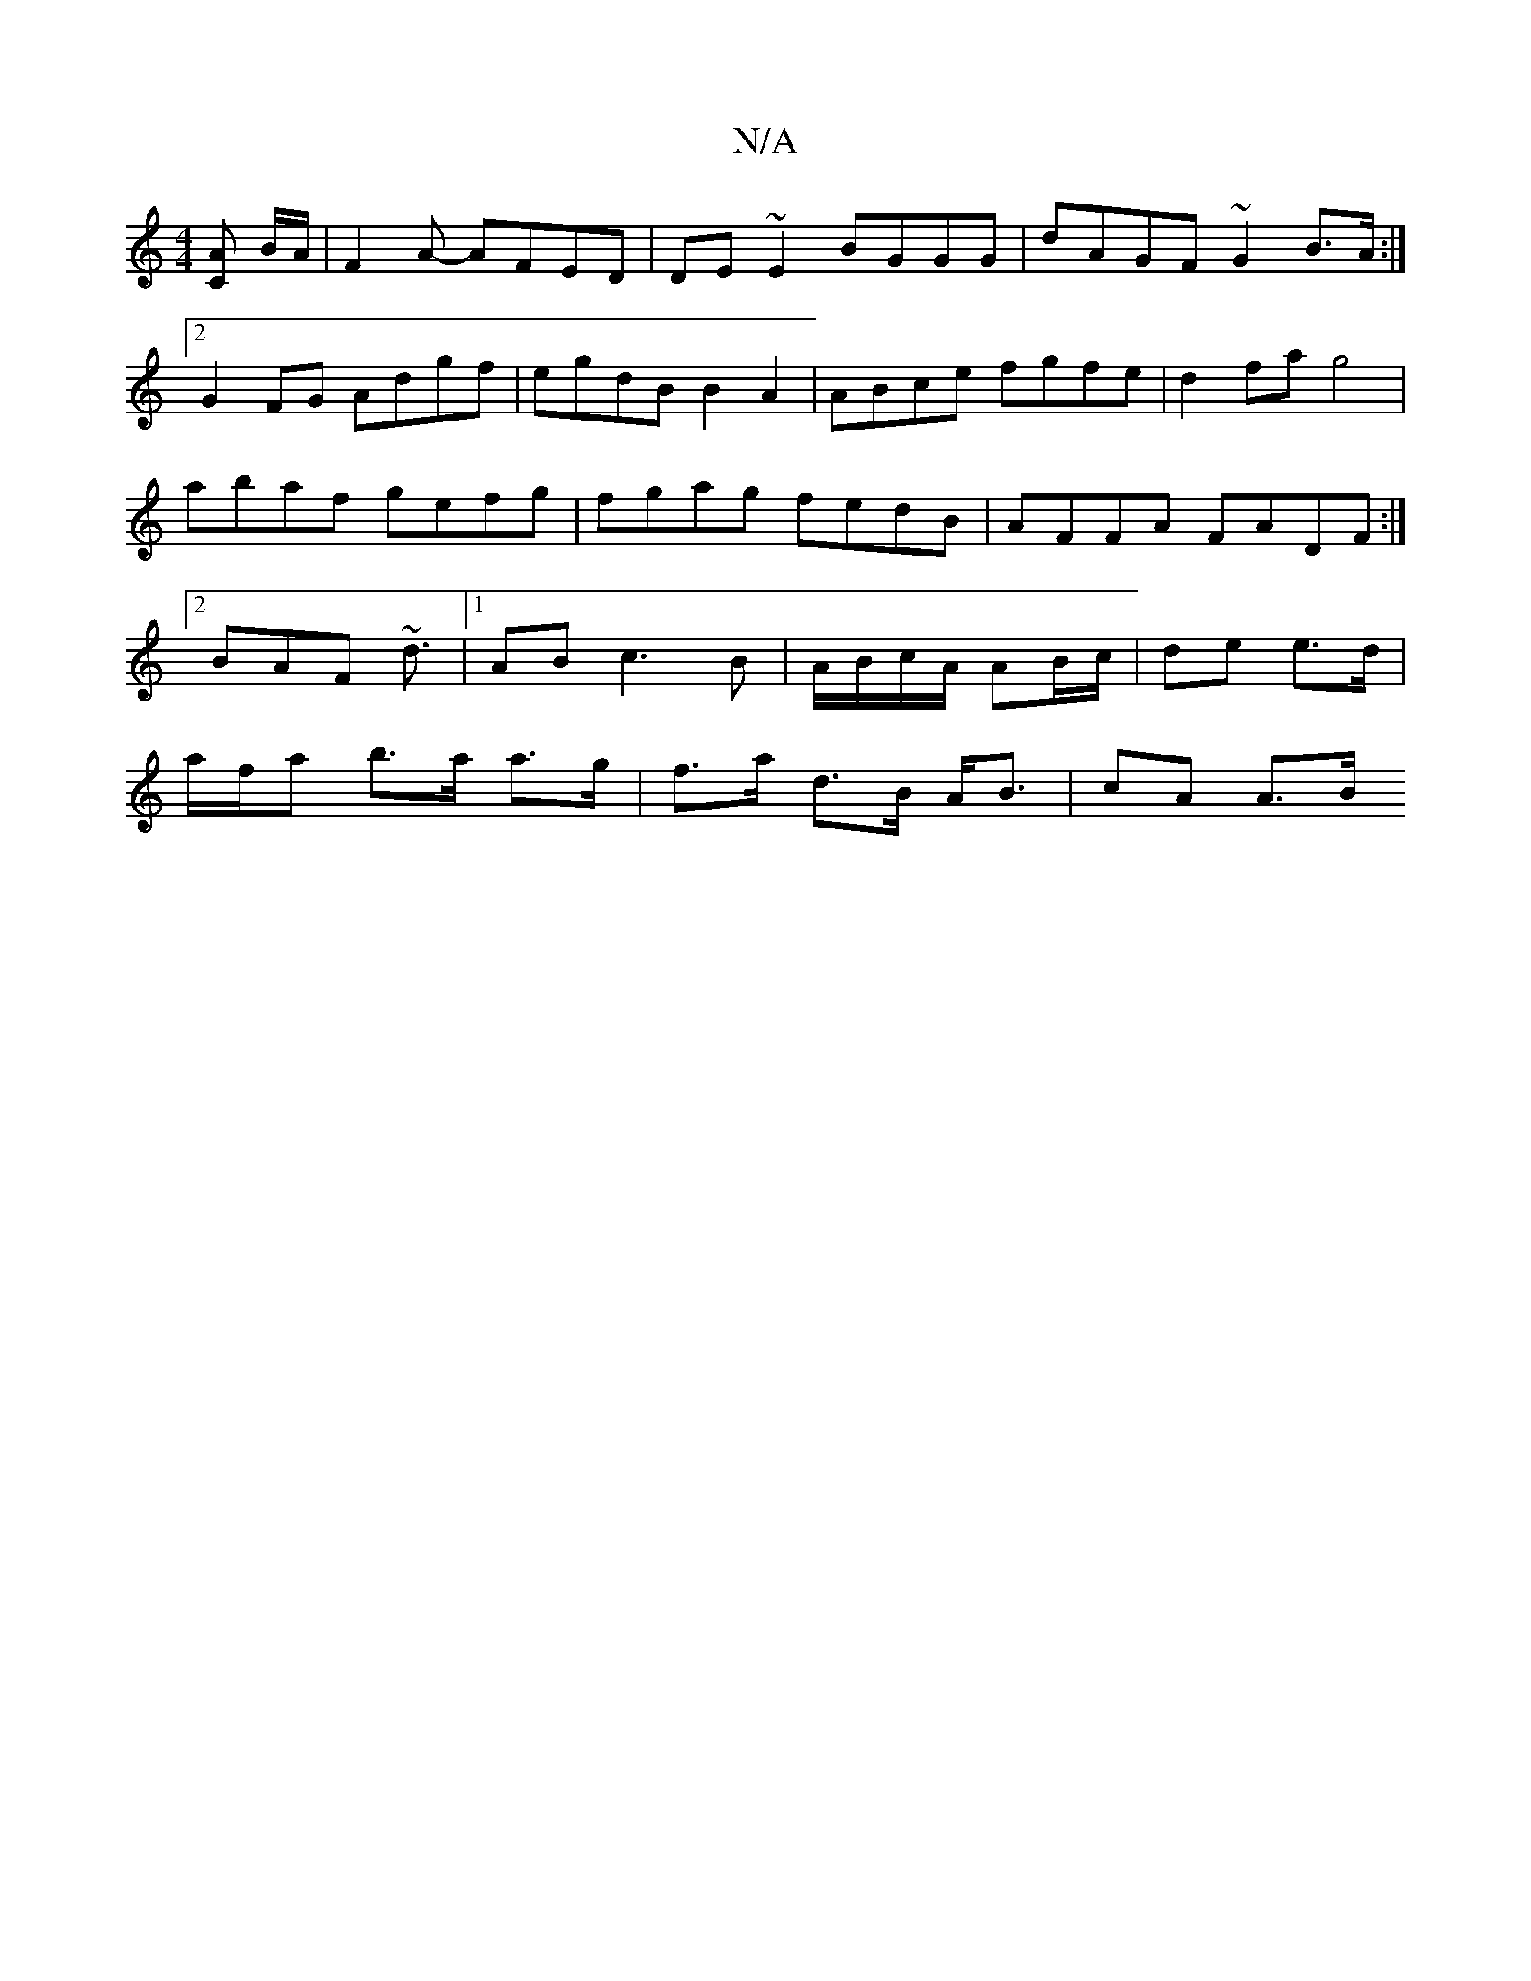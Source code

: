 X:1
T:N/A
M:4/4
R:N/A
K:Cmajor
[CA] B/2A/2 | F2A- AFED|DE~E2 BGGG|dAGF ~G2 B>A:|2 G2 FG Adgf|egdB B2A2|ABce fgfe| d2fa g4|abaf gefg|fgag fedB|AFFA FADF:|2 BAF ~d3/2|1 AB c3 B|A/B/c/A/ AB/c/|de e>d |
a/f/a b>a a>g|f>a d>B A<B|cA A>B
